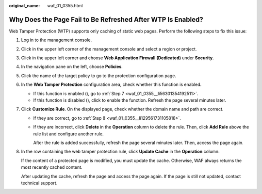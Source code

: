 :original_name: waf_01_0355.html

.. _waf_01_0355:

Why Does the Page Fail to Be Refreshed After WTP Is Enabled?
============================================================

Web Tamper Protection (WTP) supports only caching of static web pages. Perform the following steps to fix this issue:

#. Log in to the management console.

#. Click |image1| in the upper left corner of the management console and select a region or project.

#. Click |image2| in the upper left corner and choose **Web Application Firewall (Dedicated)** under **Security**.

#. In the navigation pane on the left, choose **Policies**.

#. Click the name of the target policy to go to the protection configuration page.

#. In the **Web Tamper Protection** configuration area, check whether this function is enabled.

   -  If this function is enabled (|image3|), go to :ref:`Step 7 <waf_01_0355__li56301354192511>`.
   -  If this function is disabled (|image4|), click |image5| to enable the function. Refresh the page several minutes later.

#. .. _waf_01_0355__li56301354192511:

   Click **Customize Rule**. On the displayed page, check whether the domain name and path are correct.

   -  If they are correct, go to :ref:`Step 8 <waf_01_0355__li129561731105818>`.

   -  If they are incorrect, click **Delete** in the **Operation** column to delete the rule. Then, click **Add Rule** above the rule list and configure another rule.

      After the rule is added successfully, refresh the page several minutes later. Then, access the page again.

#. .. _waf_01_0355__li129561731105818:

   In the row containing the web tamper protection rule, click **Update Cache** in the **Operation** column.

   If the content of a protected page is modified, you must update the cache. Otherwise, WAF always returns the most recently cached content.

   After updating the cache, refresh the page and access the page again. If the page is still not updated, contact technical support.

.. |image1| image:: /_static/images/en-us_image_0000001482063812.jpg
.. |image2| image:: /_static/images/en-us_image_0000001548562913.png
.. |image3| image:: /_static/images/en-us_image_0000001166615726.png
.. |image4| image:: /_static/images/en-us_image_0000001166455750.png
.. |image5| image:: /_static/images/en-us_image_0000001212095651.png
